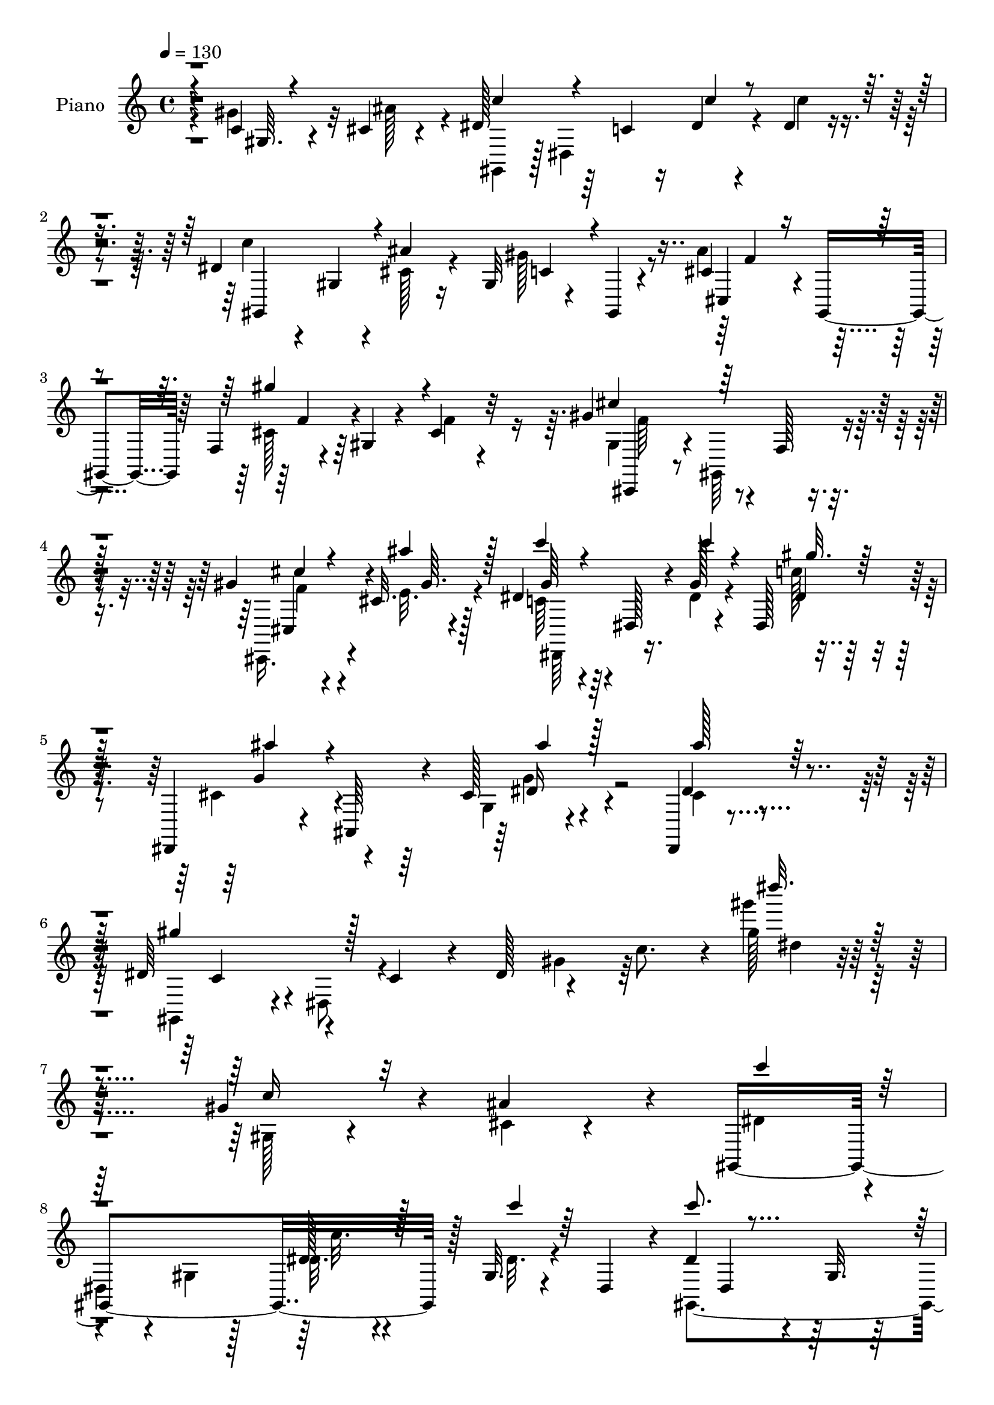 % Lily was here -- automatically converted by c:/Program Files (x86)/LilyPond/usr/bin/midi2ly.py from mid/331.mid
\version "2.14.0"

\layout {
  \context {
    \Voice
    \remove "Note_heads_engraver"
    \consists "Completion_heads_engraver"
    \remove "Rest_engraver"
    \consists "Completion_rest_engraver"
  }
}

trackAchannelA = {


  \key c \major
    
  \set Staff.instrumentName = "HD331PN"
  
  \time 4/4 
  

  \key c \major
  
  \tempo 4 = 130 
  
}

trackA = <<
  \context Voice = voiceA \trackAchannelA
>>


trackBchannelA = {
  
  \set Staff.instrumentName = "Piano"
  
}

trackBchannelB = \relative c {
  r4*52/96 c'4*22/96 r4*26/96 cis4*13/96 r4*40/96 dis128*23 r64*5 c4*17/96 
  r16 dis4*17/96 r4*25/96 dis4*17/96 r4*77/96 dis r4*17/96 gis,4*10/96 
  r4*31/96 ais'4*19/96 r16 gis,32 r4*34/96 gis,4*4/96 r4*56/96 cis'4*43/96 
  r4*2/96 gis,4*38/96 r64 f'4*13/96 r4*26/96 gis4*14/96 r4*34/96 cis4*17/96 
  r32*7 gis'4*94/96 r4*14/96 f,128*5 r4*91/96 gis'4*35/96 r4*11/96 cis,32. 
  r128*13 dis4*73/96 r64*5 dis,128*5 r4*32/96 gis'128*5 r4*29/96 dis,128*11 
  r128*21 dis,4*35/96 r4*10/96 ais'64*7 r4*8/96 cis'128*7 r4*83/96 dis,,4*23/96 
  r4*104/96 dis''64*11 r4*50/96 c4*35/96 r4*11/96 dis128*21 r4*52/96 c'8. 
  r4*5/96 gis'128*5 r128*79 gis,4*40/96 r4*13/96 ais4*40/96 r4*14/96 gis,,4*188/96 
  r128 gis'32. r4*34/96 dis4*43/96 r4*7/96 dis'4*79/96 r4*22/96 gis,32. 
  r128*9 <dis cis' >4*20/96 r4*28/96 gis4*11/96 r128*11 gis,4*10/96 
  r128*17 ais''4*44/96 r4*8/96 gis,,4*34/96 r4*13/96 gis''4*23/96 
  r4*17/96 gis,,8 r64. gis'4*16/96 r4*26/96 gis,32 r4*47/96 dis''4*95/96 
  r64 gis,4*121/96 r4*28/96 ais' r4*23/96 c4*70/96 r128*9 gis,4*25/96 
  r4*22/96 dis'4*13/96 r4*32/96 gis,4*29/96 r4*19/96 dis4*44/96 
  r64. ais4*106/96 ais''4*142/96 r4*8/96 c8 r4*10/96 dis,,,4*44/96 
  r4*7/96 ais'128*25 r4*14/96 g'4*31/96 r4*16/96 ais4*206/96 r4*103/96 gis'128*13 
  r32 cis,128*5 
  | % 14
  r4*40/96 gis,4*134/96 r128 dis'4*26/96 r128*7 gis4*17/96 r4*29/96 dis8 
  r4*7/96 dis'64*13 r128*5 gis,4*20/96 r4*25/96 ais'32. r4*32/96 gis,4*14/96 
  r4*29/96 gis,4*11/96 r128*15 cis'4*35/96 r4*16/96 gis,4*41/96 
  r4*7/96 f'4*14/96 r128*9 cis4*49/96 r4*1/96 cis'64*5 r4*74/96 cis128*27 
  r4*23/96 f,32. r4*76/96 cis128*13 r4*10/96 ais''4*28/96 r64*5 c4*100/96 
  r128 gis,4*83/96 r4*14/96 dis'4*31/96 r4*8/96 dis,64. r4*50/96 ais''4*58/96 
  r128*13 g,4*32/96 r4*13/96 ais,4*14/96 r4*40/96 cis'4*50/96 r4*67/96 gis,128*17 
  r8 gis'128*13 r4*5/96 dis4*292/96 r4*94/96 gis,,32 r4*86/96 gis''128*5 
  r4*67/96 gis32 r4*83/96 gis'4*164/96 r4*107/96 ais,4*65/96 r4*38/96 f4*14/96 
  r4*28/96 gis'4*25/96 r4*23/96 cis,32*7 r4*17/96 dis16*5 r4*22/96 dis,4*19/96 
  r4*32/96 g4*47/96 r4*1/96 dis4*10/96 r4*47/96 c'4*86/96 r128*5 gis4*10/96 
  r4*32/96 gis'4*17/96 r128*9 gis,4*28/96 r4*70/96 ais,,4*14/96 
  r128*29 ais'''64*15 r4*10/96 gis,4*17/96 r4*34/96 d'4*8/96 r4*55/96 ais'4*383/96 
  r128*29 gis,,128*11 r32 ais'128*5 r4*44/96 dis'4*85/96 r4*11/96 gis,,4*122/96 
  r128*25 dis'64*7 r4*4/96 gis,4*16/96 r4*32/96 ais'16 r4*74/96 gis4*64/96 
  r16. cis,4*41/96 r4*10/96 gis,4*148/96 r4*2/96 gis'4*19/96 r16. gis,64*9 
  r4*4/96 gis''4*97/96 r4*16/96 gis,,128*5 r4*92/96 cis4*37/96 
  r4*14/96 ais''16 r4*31/96 dis,,128*53 gis'4*17/96 r4*34/96 c4*26/96 
  r4*17/96 dis,,4*5/96 r4*64/96 ais''4*100/96 r4*16/96 ais,,4*142/96 
  r64*21 gis''4*230/96 r4*101/96 gis'4*40/96 r4*13/96 cis,128*5 
  r128*13 gis,,4*155/96 r4*38/96 gis'4*7/96 r4*35/96 gis64*7 r4*14/96 gis,4*41/96 
  r4*5/96 dis'4*46/96 r128 c'128*7 r16 ais''4*16/96 r4*32/96 gis4*49/96 
  r4*49/96 cis,64*5 r4*19/96 gis,,4*40/96 r4*7/96 f'32 r4*85/96 gis'4*19/96 
  r16 cis,,4*7/96 r4*55/96 dis''4*70/96 r4*38/96 c,4*20/96 r4*88/96 gis''16. 
  r4*10/96 cis,32 r4*46/96 dis4*49/96 r4*2/96 dis,,64*7 r64 c'16 
  r128*5 gis4*19/96 r4*32/96 dis4*37/96 r32 gis,4*10/96 r128*15 d'''4*71/96 
  r4*29/96 gis,,32. r4*26/96 ais,4*17/96 r4*41/96 ais4*11/96 r4*38/96 c'''4*46/96 
  r4*11/96 dis,,,,8 r4*7/96 ais'4*74/96 r4*22/96 g'4*34/96 r4*10/96 ais32*5 
  r4*50/96 dis'4*70/96 r128*45 gis,,64. r4*40/96 cis'32 r128*15 gis,,4*47/96 
  r64 dis'4*41/96 r4*8/96 c'16 r4*19/96 dis,64*5 r32. c'4*13/96 
  r4*31/96 dis,4*55/96 dis''128*19 r64*7 c,128*5 r128*9 cis'4*16/96 
  r4*32/96 gis'8 r4*53/96 cis,4*34/96 r4*13/96 gis,,4*38/96 r4*8/96 gis'''128*21 
  r4*26/96 gis,4*28/96 r4*76/96 gis'32*9 f,32. r4*91/96 cis,4*31/96 
  r4*17/96 e''4*20/96 r4*37/96 dis,,128*23 r4*31/96 dis'4*29/96 
  r4*17/96 dis'128*7 r4*25/96 dis,4*19/96 r4*29/96 dis,4*10/96 
  r8 ais'''4*71/96 r4*26/96 g,,4*37/96 r64. ais,4*55/96 r4*44/96 g'4*17/96 
  r4*47/96 gis,4*44/96 r32 dis'4*64/96 r4*31/96 c'128*11 r4*14/96 dis4*244/96 
  r4*124/96 dis'4*161/96 r4*19/96 dis,4*52/96 r4*37/96 gis'128*57 
  r128*13 dis,,64. r128*15 ais'''4*34/96 r4*17/96 gis,,,4*41/96 
  r4*7/96 f'4*16/96 r4*26/96 gis'128*5 r16. gis32. r64*15 gis4*118/96 
  r4*25/96 gis,4*7/96 r4*43/96 ais'128*11 r4*17/96 g,4*16/96 r4*41/96 f,64*7 
  r64 f'128*5 r4*32/96 gis4*58/96 r16. f'16 r4*32/96 gis,64. r4*41/96 ais,,4*13/96 
  ais'4*8/96 r4*83/96 ais4*10/96 r4*32/96 gis'4*76/96 r128*13 c''4*22/96 
  r4*46/96 ais4*406/96 r4*82/96 gis,,4*52/96 dis''128*5 r4*40/96 c,4*43/96 
  r64 gis4*31/96 r4*32/96 c32. r4*13/96 gis4*34/96 r32. dis'''4*22/96 
  r4*23/96 gis,,,4*7/96 r8 c''16. r64. dis,,,4*41/96 r64. ais'''4*38/96 
  r128*19 gis,,128*7 r4*20/96 gis,4*11/96 r4*50/96 ais'''4*35/96 
  r128*5 gis,,,4*46/96 r128 f'4*17/96 r4*29/96 gis'4*22/96 r4*28/96 cis,4*16/96 
  r4*94/96 gis''128*31 r4*14/96 f,,4*20/96 r4*83/96 gis4*34/96 
  r4*11/96 e''4*14/96 r4*41/96 dis,,,4*44/96 r4*4/96 dis'4*5/96 
  r8 gis4*46/96 r64 dis''4*16/96 r128*13 c'32. r4*28/96 dis,,,4*8/96 
  r4*50/96 dis,4*40/96 r64. ais'4*46/96 r4*5/96 g'4*16/96 r128*13 g''128*7 
  r64*7 cis,4*49/96 r4*86/96 gis'32*19 r4*106/96 gis,,4*8/96 r4*44/96 cis32 
  r4*41/96 gis,4*190/96 dis''128*11 r4*67/96 gis,,4*233/96 r128*23 ais''4*40/96 
  r32*5 gis,,4*92/96 r4*5/96 gis'128*5 r64*15 gis,4*212/96 c'4*14/96 
  r4*28/96 cis4*14/96 r4*40/96 
  | % 60
  gis,128*63 dis''4*37/96 r32*5 c'4*95/96 r4*10/96 ais128*43 
  r4*22/96 c64*7 r4*19/96 dis,,,128*15 r4*11/96 ais'128*15 r4*5/96 g'4*31/96 
  r32 ais4*61/96 r128*11 g'4*56/96 r128 ais4*8/96 r2 gis128*15 
  r128 cis,128*5 r4*41/96 gis,4*46/96 r4*7/96 dis'4*40/96 r4*7/96 c'4*25/96 
  r32. dis4*17/96 r4*31/96 dis128*11 r64. dis,4*43/96 r4*10/96 c''4*118/96 
  r4*25/96 ais4*31/96 r4*14/96 gis4*59/96 r64*7 ais4*55/96 r4*40/96 gis4*91/96 
  r4*4/96 cis,64*7 r128 f,4*46/96 r4*7/96 gis,4*140/96 r4*62/96 gis''128*21 
  r16. dis4*58/96 r4*40/96 gis,4*70/96 r4*31/96 c'64*5 r128*5 dis,,64. 
  r4*53/96 dis,4*43/96 r4*8/96 ais'4*38/96 r64. g'4*22/96 r4*23/96 ais,4*25/96 
  r4*25/96 ais''4*59/96 r4*53/96 gis4*86/96 r32. c,128*11 r4*8/96 dis4*56/96 
  r128*11 c'64*7 r4*8/96 gis''4*14/96 r4*257/96 gis,,,4*13/96 r4*83/96 c,,32. 
  r128*23 <dis dis' >4*11/96 r4*38/96 dis'32 r128*11 gis4*68/96 
  r4*25/96 g4*44/96 r128*5 gis,64*11 r4*59/96 cis,,4*11/96 r128*33 f''4*11/96 
  r4*32/96 gis128*7 r16 cis,4*14/96 r64*15 gis,32 r4*91/96 gis''4*37/96 
  r4*14/96 dis4*17/96 r4*28/96 dis'4*65/96 f4*23/96 r4*13/96 f,4*32/96 
  r64*13 gis4*8/96 r4*35/96 gis'32. r4*28/96 gis,32. r4*80/96 
  | % 73
  ais,,4*14/96 r64*15 ais'4*10/96 r4*91/96 <gis' ais >4*17/96 
  r128*13 c'16 r16. ais128*9 r4*31/96 ais,,4*70/96 r4*25/96 dis'32 
  r4*31/96 ais4*131/96 r4*176/96 gis4*49/96 r4*2/96 cis'4*28/96 
  r4*31/96 dis32*5 r4*37/96 gis,,16 r4*23/96 dis''4*16/96 r4*32/96 gis,,4*22/96 
  r4*23/96 dis'4*17/96 r4*38/96 c'4*56/96 r128*13 ais4*53/96 r4*50/96 gis4*73/96 
  r4*28/96 ais128*15 r32 gis,,64*15 r4*8/96 f'32. r4*38/96 cis'32 
  r4*106/96 gis'4*119/96 r4*116/96 cis,,4*28/96 r4*23/96 ais''4*26/96 
  r4*34/96 c4*37/96 r128*9 gis,32*9 r128*15 dis'4*37/96 r4*7/96 dis,128 
  r128 gis'4*4/96 r128*17 dis,,4*49/96 r4*8/96 ais'32*5 r4*2/96 cis'64 
  r128*13 dis32. r8 ais'4*44/96 r4*17/96 dis,,4*89/96 r64*51 gis'128*11 
  r4*23/96 ais4*29/96 r4*28/96 c4*130/96 r4*14/96 dis,,4*41/96 
  r4*5/96 dis'128*7 r4*25/96 dis,4*52/96 r4*7/96 dis'4*47/96 r4*2/96 dis,128*15 
  r128 gis128*5 r4*29/96 ais'32. r64*5 gis,32 r4*31/96 gis,4*11/96 
  r4*47/96 <cis' ais' >4*31/96 r4*23/96 gis,4*92/96 r8 cis'4*29/96 
  r8. dis4*113/96 r4*34/96 gis,4*77/96 r4*14/96 cis r4*43/96 gis'4*83/96 
  r4*13/96 gis,4*50/96 r4*35/96 dis'128*9 r4*16/96 gis4*32/96 r16 ais,,,4*16/96 
  r4*85/96 gis''4*13/96 r4*88/96 ais128*5 r4*40/96 c'128*5 r4*41/96 dis,,,,4 
  r4*8/96 dis'''64*5 r4*13/96 ais4*47/96 ais'4*10/96 r64*5 ais4*25/96 
  r16. dis'64*17 r64*17 gis,,16. r32 cis,128*5 r4*41/96 gis,,64. 
  r4*41/96 dis''128*9 r128*9 gis4*14/96 r4*29/96 dis'4*14/96 r4*32/96 dis4*34/96 
  r4*10/96 dis,4*41/96 r4*7/96 gis,4*26/96 r4*77/96 fis'4*37/96 
  r4*10/96 ais'4*19/96 r128*9 gis4*98/96 r4*8/96 ais32*5 r4*35/96 cis,,4*82/96 
  r4*17/96 gis'64*7 r4*50/96 ais,,4*41/96 r4*2/96 ais'4*7/96 r4*55/96 ais4*131/96 
  r4*7/96 cis'32. r4*37/96 c'128*33 r4*7/96 dis,,4*88/96 r4*10/96 c'128*7 
  r4*25/96 dis,64 r128*15 dis,,32 r4*91/96 dis''4*10/96 r4*92/96 ais'64. 
  r4*106/96 dis64*7 r4*13/96 dis,4*43/96 r4*4/96 gis'4*23/96 r16 dis'4*11/96 
  r128*13 gis4*94/96 r64. gis'4*11/96 r4*244/96 gis,,,,,128*5 r4*79/96 c4*16/96 
  r4*73/96 dis'4*13/96 r4*73/96 gis,,4*13/96 r4*74/96 c'4*22/96 
  r4*76/96 e4*20/96 r4*82/96 cis,,4*14/96 r64*17 f''32 r4*34/96 gis'128*9 
  r4*20/96 cis,,,128*5 r128*31 dis''128*39 r128*11 dis,4*46/96 
  r4*4/96 g4*50/96 r4*7/96 dis128*5 r4*44/96 f,128*5 r128*29 f'4*16/96 
  r4*28/96 <c' gis' >4*19/96 r128*9 gis'4*37/96 r32*5 ais,,,4*10/96 
  r4*92/96 ais'''4*106/96 r4*2/96 ais,32. r4*31/96 c'4*17/96 r16. dis,,,32 
  r4*46/96 cis''4*19/96 r4*29/96 gis4*14/96 r128*13 cis128*5 r128*11 ais32 
  r64*7 ais'4*22/96 r4*31/96 dis,,,,4*11/96 r4*104/96 cis'''128*5 
  r4*89/96 dis,,32. r128*11 cis''64 r4*17/96 d4*8/96 r128*11 gis,,4*49/96 
  r4*7/96 dis'4*103/96 r128*13 dis''4*20/96 r16 dis,,4*5/96 r4*44/96 gis,,4*10/96 
  r4*88/96 gis'32 r32*7 c'128*11 r8. cis,,32 r4*98/96 cis''4*76/96 
  r128*15 gis'16. r4*5/96 c,4*10/96 r4*56/96 ais,4*17/96 r128*35 ais'8 
  r4*64/96 gis'4*44/96 r4*16/96 cis r4*47/96 dis,,,4*11/96 r128*35 dis'''128*5 
  r4*56/96 c'4*20/96 r4*37/96 dis,,4*31/96 r64*13 dis,,32 r4*107/96 dis''4*23/96 
  r128*13 cis'4*17/96 r4*59/96 dis,,128*7 r4*158/96 <gis dis'' >4*370/96 
}

trackBchannelBvoiceB = \relative c {
  \voiceFour
  r4*52/96 gis''4*37/96 r32 ais128*13 r4*14/96 gis,,4*44/96 r128 dis'4*116/96 
  r4*20/96 c''4*16/96 r4*77/96 c4*76/96 r4*58/96 cis,128*7 r4*23/96 gis'128*19 
  r8 ais4*50/96 r4*41/96 cis,128*7 r64*11 f4*14/96 r4*86/96 gis,4*43/96 
  r4*8/96 gis,64*15 r4*73/96 cis,16. r4*11/96 e''32. r4*38/96 c64*11 
  r4*83/96 dis4*17/96 r4*28/96 c'128*5 r4*83/96 cis,4*40/96 r4*53/96 g4*14/96 
  r4*91/96 cis4*50/96 r4*76/96 gis,4*52/96 r4*7/96 dis'8 r4*112/96 gis'4*44/96 
  r64*15 gis''4*20/96 r4*233/96 gis,,,128*5 r4*38/96 cis4*13/96 
  r4*41/96 dis4*47/96 r4*4/96 
  | % 8
  dis,4*37/96 r4*13/96 gis r128*11 dis'32. r4*29/96 dis32. r4*80/96 gis,,4*190/96 
  r4*5/96 gis''4*101/96 r4*4/96 cis,16. r128*21 cis32. r64*13 cis4*25/96 
  r4*77/96 c128*29 r4*116/96 gis'16 r4*25/96 cis,4*8/96 r4*41/96 dis4*59/96 
  r4*85/96 c'4*11/96 r4*37/96 dis,128*13 r32*5 c'4*71/96 r4*31/96 gis,16. 
  r4*13/96 f4*41/96 r4*8/96 ais,4*19/96 r4 ais''4*244/96 r4*40/96 ais4*133/96 
  r4*77/96 c,4*26/96 r16 ais'16. r4*20/96 c4*55/96 r4*40/96 gis,4*26/96 
  r32. dis' r4*29/96 dis4*16/96 r4*82/96 gis,,4*187/96 r4*1/96 c'4*34/96 
  r4*65/96 ais'4*46/96 r64*9 cis,4*40/96 r4*47/96 gis4*19/96 r4*88/96 gis'32*9 
  r128*31 gis4*56/96 r4*49/96 dis,,4*47/96 r4*100/96 dis''128*7 
  r4*32/96 c'64*5 r128*23 dis,,,4*44/96 r4*4/96 ais'16. r4*13/96 cis'4*23/96 
  r4*74/96 dis4*59/96 r4*58/96 dis r128*43 gis,64*39 r4*109/96 gis,4*14/96 
  r4*85/96 dis'4*11/96 r128*23 c'4*13/96 r4*82/96 dis4*176/96 r4 ais'4*55/96 
  r64*15 gis,128*7 r4*26/96 f'4*101/96 r4*1/96 c4*113/96 r4*80/96 dis128*9 
  r4*22/96 dis32. r4*38/96 f,, r4*8/96 f'64*5 r4*67/96 c'4*17/96 
  r4*28/96 c128*7 r4*76/96 c'4*43/96 r4*59/96 d,128*13 r4*11/96 f,4*55/96 
  r4*44/96 c''4*19/96 r128*15 dis,32*9 r4*34/96 g,4*31/96 r32 ais128*65 
  r4*91/96 gis'64*5 r128*5 cis128*13 r4*19/96 gis4*85/96 r4*55/96 dis128*5 
  r16. c4*14/96 r128*29 gis'4*55/96 r4*40/96 cis,4*28/96 r4*70/96 c4*23/96 
  r4*17/96 gis,4*13/96 r4*46/96 ais''4*56/96 r64*7 cis,4*23/96 
  r128*9 f,4*25/96 r4*29/96 f' r4*85/96 cis128*19 r4*161/96 gis'128*13 
  r4*13/96 e32 r4*44/96 dis64*9 r4*53/96 c4*37/96 r32 dis16 r4*29/96 dis4*26/96 
  r4*85/96 cis4*101/96 r4*67/96 cis32. r128*17 cis4*49/96 r4*100/96 c4*221/96 
  r4*109/96 c'4*23/96 r64*5 ais'4*29/96 r4*26/96 c128*15 r4*8/96 gis,, 
  r128*13 gis4*10/96 r4*32/96 dis''4*13/96 r4*37/96 c'128*11 r4*64/96 dis,64*11 
  r128*25 cis4*20/96 r64*5 c4*28/96 r4*14/96 gis,,4*11/96 r64*7 ais'''4*35/96 
  r4*28/96 cis,4*10/96 r16 gis' r4*73/96 cis,4*28/96 r4*77/96 gis,,4*44/96 
  r64. dis'128*31 r4*71/96 c''128*7 r16 ais'4*28/96 r4*29/96 c4*55/96 
  r128*29 dis,4*20/96 r4*29/96 c'4*50/96 r4*53/96 c4*73/96 r4*26/96 d,4*131/96 
  r64*13 ais'16. r128*23 dis,,,4*37/96 r4*11/96 dis'4*16/96 r4*29/96 g128*7 
  r128*7 dis4*59/96 r4*8/96 g4*101/96 r4*101/96 gis'128*11 r4*16/96 ais64*5 
  r4*28/96 c4*52/96 r4*94/96 dis,4*17/96 r64*5 dis4*16/96 r4*83/96 c'4*79/96 
  r4*61/96 ais4*17/96 r4*32/96 gis,,4*14/96 r4*28/96 gis,32 r4*46/96 ais'''64*7 
  r4*52/96 cis,4*26/96 r128*5 gis,128*15 r128 f''128*29 r4*17/96 cis,,4*44/96 
  r4*8/96 gis'64*15 r4*74/96 gis''64*7 r4*7/96 ais128*9 r4*29/96 c4*88/96 
  r4*59/96 c4*22/96 r4*28/96 dis,4*23/96 r4*79/96 cis128*23 r64*5 ais'4*38/96 
  r4*53/96 dis,,,64*7 r4*74/96 gis''4*191/96 r4*50/96 gis,64*31 
  r4*139/96 c'4*157/96 r4*64/96 gis,16. r32 c4*32/96 r4*8/96 gis128*13 
  r4*2/96 dis64. r16. c4*41/96 r4*1/96 gis4*32/96 r4*64/96 ais'128*11 
  r4*107/96 cis16 r4*28/96 cis,32. r4*89/96 dis'64*21 r4*68/96 dis16. 
  r4*14/96 dis4*17/96 r4*40/96 gis4*62/96 r128*25 c,,4*40/96 r4*13/96 gis'4*7/96 
  r4*97/96 c'128*13 r4*65/96 gis,,4*16/96 r4*89/96 ais4*14/96 r128*13 gis''32. 
  r4*50/96 dis,,,128*17 r4*4/96 ais'4*70/96 r4*23/96 g'4*35/96 
  r64. ais4*205/96 r128*31 dis'4*31/96 r4*16/96 ais,64*5 r4*28/96 dis''128*35 
  r4*40/96 dis32. r4*32/96 <dis, c, >4*20/96 r4*80/96 dis4*40/96 
  r4*55/96 cis4*35/96 r32*5 gis'4*49/96 r4*53/96 cis,4*38/96 r4*106/96 cis4*38/96 
  r4*17/96 gis4*14/96 r128*31 gis4*43/96 r128 gis,,4*64/96 r128*33 cis''128*9 
  r4*22/96 ais'64*5 r4*20/96 dis,4*82/96 r4*71/96 c'4*23/96 r128*11 dis,128*5 
  r64*15 ais'4*53/96 r4*100/96 ais4*22/96 r4*41/96 ais4*62/96 r4*73/96 dis,64*39 
  r4*101/96 c,4*20/96 r4*31/96 ais'64*5 r16 dis,4*65/96 r128*11 gis,32. 
  r128*9 dis'128*5 r4*29/96 gis,4*17/96 r128*29 dis'4*73/96 r64*5 gis,4*8/96 
  r4*34/96 ais'4*19/96 r128*9 gis4*62/96 r8 cis,4*37/96 r64*11 gis'128*15 
  r4*49/96 cis,4*70/96 r4*35/96 dis128*31 r4*11/96 gis,4*100/96 
  r64 gis'4*29/96 r128*5 ais4*28/96 r4*26/96 dis,128*17 r8 dis,4 
  r4*92/96 gis4*56/96 r4*49/96 d'4*116/96 r4*94/96 ais'4*157/96 
  r4*40/96 dis,4*41/96 r128*19 dis''32. r4*190/96 c,,4*22/96 r4*25/96 ais'4*47/96 
  r64. c128*23 r128*25 c4*17/96 r64*5 c4*34/96 r4*62/96 gis,,4*127/96 
  r32. e''4*25/96 r32. e4*34/96 r4*8/96 gis,4*64/96 r4*43/96 f4*67/96 
  r4*23/96 cis'4*20/96 r4*31/96 f64*9 r128*15 gis32*11 r4*71/96 cis,4*26/96 
  r4*16/96 cis4*19/96 r4*37/96 gis'4*85/96 r4*59/96 dis4*17/96 
  r4*37/96 dis r4*71/96 g4*44/96 r64*9 cis,128*5 r128*27 cis4*35/96 
  r4*7/96 dis,32 r4*58/96 gis,128*15 r4*7/96 dis'64*7 r4*95/96 gis'16. 
  r32*5 gis'4*8/96 r128*87 gis,,,4*25/96 r4*70/96 c128*7 r4*160/96 gis4*136/96 
  r4*47/96 gis'4*16/96 r4*80/96 cis,,4*10/96 r4*98/96 cis'4*13/96 
  r4*31/96 gis''4*22/96 r4*22/96 cis,,,4*23/96 r4*82/96 gis'4*16/96 
  r4*88/96 gis4*53/96 r64*7 c'4*38/96 r4*10/96 g4*11/96 r128*7 g'16 
  r4*151/96 f4*13/96 r4*32/96 f,4*20/96 r64*13 c''4*52/96 r128*17 gis,4*16/96 
  r4*88/96 d'4*13/96 r4*101/96 dis4*26/96 r128*11 g,128*13 r64 ais64*7 
  r64 g16 r128*9 g'4*28/96 r4*11/96 dis64*9 r4*5/96 dis'4*115/96 
  r4*89/96 c4*43/96 r4*5/96 ais,4*43/96 r4*16/96 c4*106/96 r128*29 dis'128*11 
  r4*68/96 dis,4*19/96 r4*25/96 dis128*7 r4*28/96 gis,64*15 r128*5 gis,4*29/96 
  r4*71/96 cis'4*49/96 r4*55/96 cis,128*15 r4*61/96 f'4*16/96 r64*17 cis,4*140/96 
  r4*95/96 gis'128*13 r4*13/96 e'4*32/96 r128*9 dis4*38/96 r4*77/96 c32*5 
  r4*44/96 c'128*11 r4*71/96 cis,64*5 r4*83/96 g4*41/96 r4*76/96 cis128*11 
  r64*17 gis'4*235/96 r4*86/96 c,4*20/96 r4*92/96 dis32*11 r4*59/96 gis32. 
  r4*29/96 dis4*25/96 r128*11 c'4*37/96 r4*104/96 cis,128*5 r4*32/96 c128*7 
  r4*82/96 f128*11 r4*61/96 cis,8 r128*17 f'4*28/96 r4*74/96 c4*112/96 
  r4*83/96 gis'128*9 r128*5 ais4*23/96 r128*11 gis,,128*39 r4*23/96 c'16 
  r4*20/96 gis4*17/96 r16 dis'4*10/96 r4*46/96 c'64*7 r4*58/96 ais4 
  r64 gis,128*5 r4 <ais' dis,,, > r4*7/96 g,4*47/96 g'128*11 r4*11/96 dis4*10/96 
  r16. dis'4*166/96 r128*31 c,4*23/96 r4*25/96 ais'16. r4*19/96 gis,,4*17/96 
  r4*131/96 c''128*5 r4*31/96 c4*41/96 r128*17 fis,,4*23/96 r128*27 c'128*11 
  r4*13/96 dis4*17/96 r64*5 gis,4*13/96 r4*31/96 fis64 r4*55/96 cis'4*40/96 
  r4*5/96 gis,4*139/96 r4*10/96 cis'128*15 r4*47/96 gis'4*92/96 
  r4*58/96 f,4*65/96 r4*28/96 gis'4*16/96 r128*13 c,4*58/96 r4 dis4*19/96 
  r4*31/96 dis4*19/96 r4*79/96 dis,,4*14/96 r4*89/96 g'4*13/96 
  r4*88/96 ais'4*37/96 r4*77/96 gis4*50/96 r4*53/96 c,4*31/96 r128*5 dis4*50/96 
  r4*1/96 gis16. r32 c4*25/96 r64*5 gis'4*7/96 r4*247/96 dis,4*188/96 
  r4*82/96 gis,,4*13/96 r4*74/96 c,32. r4*79/96 e4*38/96 r64*11 ais'4*95/96 
  r4*65/96 gis4*29/96 r4*19/96 cis,4*22/96 r4*85/96 c'4*118/96 
  r32*7 ais4*31/96 r16 ais4*16/96 r4*43/96 f4*25/96 r4*77/96 gis4*17/96 
  r4*29/96 f'4*17/96 r4*28/96 c4*25/96 r4*71/96 ais,32 r4*91/96 ais32 
  r4*95/96 gis'128*7 r4*82/96 dis,,4*8/96 r4*53/96 f'''16 r4*22/96 cis4*19/96 
  r128*11 f16 r4*23/96 cis4*26/96 r4*28/96 cis64*5 r4*26/96 dis,,4*14/96 
  r4*98/96 dis'4*44/96 r4*61/96 dis'4*10/96 r64*7 cis'4*5/96 r4*17/96 d4*8/96 
  r4*35/96 dis4*88/96 r4*17/96 c,128*7 r4*19/96 gis4*40/96 r4*10/96 c128*7 
  r4*73/96 gis,32 r4*88/96 ais''4*41/96 r4*52/96 gis4*37/96 r128*23 cis,,,4*17/96 
  r128*31 f'4*65/96 r4*55/96 cis'4*47/96 r4*61/96 ais,4*23/96 r4*98/96 gis'64*9 
  r4*58/96 gis'4*50/96 r4*11/96 e4*10/96 r4*53/96 dis32 r4*104/96 dis,128*5 
  r4*56/96 dis'4*16/96 r4*40/96 c'4*35/96 r4*77/96 dis,,,4*16/96 
  r4*101/96 ais''4*14/96 r8 ais'4*17/96 r4*58/96 cis,4*55/96 r4*124/96 gis'4*373/96 
}

trackBchannelBvoiceC = \relative c {
  \voiceThree
  r4*53/96 gis'64. r4*92/96 c'4*67/96 r4*74/96 c4*17/96 r4*119/96 gis,,4*112/96 
  r4*67/96 c'4*28/96 r4*76/96 cis,4*38/96 r4*52/96 gis'''4*77/96 
  r4*110/96 cis,4*68/96 r128*49 cis4*26/96 r4*20/96 ais'4*23/96 
  r128*11 c4*67/96 r4*82/96 c4*20/96 r4*25/96 gis32. r128*27 ais4*37/96 
  r4*56/96 ais4*23/96 r128*27 ais128*17 r128*25 gis4*82/96 r128*91 dis''32. 
  r4*233/96 c,,16 r32*7 c'4*47/96 r128*33 dis,,128*9 r128*7 c''4*20/96 
  r64*13 c8. r4*74/96 ais4*17/96 r128*11 c,4*37/96 r4*67/96 cis,4*44/96 
  r4*56/96 f''4*19/96 r4*77/96 f4*91/96 r4*11/96 gis,,32*19 r8. gis128*71 
  r4*77/96 d''8. r128*11 d4*130/96 r32*7 dis4*118/96 r32*9 dis4*148/96 
  r4*223/96 dis128*17 r4*89/96 c'4*17/96 r4*29/96 c4*17/96 r128*27 c4*83/96 
  r4*55/96 cis,4*14/96 r4*35/96 gis'4*52/96 r4*50/96 f4*41/96 r4*56/96 gis4*82/96 
  r32 f4*31/96 r4*70/96 cis,,4*40/96 r64 gis'4*55/96 r4*100/96 gis'16 
  r4*22/96 e'4*20/96 r4*38/96 dis64*15 r4*59/96 c'4*19/96 r128*11 c,4*13/96 
  r4*85/96 cis4*62/96 r4*35/96 ais'4*26/96 r8. ais128*17 r64*11 c,128*13 
  r4*10/96 dis,4*43/96 r4*143/96 c'4*172/96 r128*41 c'4*190/96 
  r4*85/96 c,128*51 r128*39 cis4*68/96 r4*166/96 cis,4*10/96 r4*50/96 gis4*121/96 
  r4*74/96 c'4*26/96 r4*22/96 c128*7 
  | % 23
  r4*34/96 gis'128*29 r128*19 f4*14/96 r64*5 gis4*34/96 r128*21 gis64*9 
  r8 f128*25 r64*13 gis4*11/96 r4*50/96 dis,,4*43/96 r4*10/96 ais'8. 
  r64*17 dis'4*136/96 r32*9 gis,4*11/96 r4*35/96 
  | % 26
  gis'16 r4*34/96 c,4*103/96 r4*35/96 gis'4*16/96 r4*35/96 dis32. 
  r32*7 c'32*5 r64*39 cis,,128*13 r128*19 gis'''4*77/96 r128*9 cis,16 
  r64*15 cis,,4*98/96 r4*119/96 cis''4*43/96 r64*11 c'128*21 r4*94/96 c4*26/96 
  r4*25/96 gis4*29/96 r4*83/96 g4*113/96 r64*9 g16 r4*46/96 dis4*59/96 
  r4*89/96 gis,,128*77 r4*208/96 dis'''4*43/96 r128*33 c'4*14/96 
  r4*35/96 dis,4*34/96 r4*64/96 c'4*65/96 r64*37 f,128*13 r128*19 cis4*23/96 
  r4*74/96 f4*28/96 r4*77/96 gis,4*46/96 r4*274/96 gis,,64*7 r128*33 c'''128*7 
  r4*28/96 dis,4*43/96 r4*59/96 ais,,4*86/96 r4*13/96 ais'''4*146/96 
  r4*65/96 dis,64*5 r128*25 ais,4*41/96 r128*31 ais'64*9 r4*215/96 c4*19/96 
  r4*31/96 gis,4*8/96 r4*49/96 dis''128*17 r4*94/96 c'4*20/96 r4*28/96 c32. 
  r4*83/96 gis,,,4*41/96 r128 dis'64*7 r128*17 dis4*25/96 r16 c''4*23/96 
  r4*82/96 cis,,4*37/96 r4*52/96 f'4*28/96 r64*11 cis'4*7/96 r128*31 cis'4*71/96 
  r4*145/96 cis,4*43/96 r4*61/96 dis'128*33 r4*49/96 c,4*32/96 
  r4*17/96 c''4*25/96 r64*13 dis,,,,128*15 r4*1/96 ais'64*7 r4*11/96 cis''4*37/96 
  r4*58/96 ais' r64*9 c,4*167/96 r4*125/96 gis'32 r4*262/96 gis,,,4*43/96 
  r64 dis'4*70/96 r4*17/96 c'16. r4 dis'4*172/96 r4*92/96 cis4*41/96 
  r128*33 <gis' gis,, >4*29/96 r4*23/96 cis,4*25/96 r32*7 gis,,16. 
  r4*11/96 dis'4*44/96 r4*7/96 c'4*25/96 r4*70/96 g'4*31/96 r4*19/96 g4*10/96 
  r4*47/96 gis4*68/96 r4*70/96 gis4*23/96 r4*28/96 gis'128*7 r32*7 gis4*55/96 
  r4*49/96 gis128*23 r4*37/96 d,4*11/96 r64*7 d'4*8/96 r4*58/96 dis4*395/96 
  r4*95/96 c'4*37/96 r4*11/96 cis32. r4*40/96 gis4*104/96 r4*41/96 dis4*13/96 
  r4*37/96 gis4*26/96 r4*74/96 gis,,,4*38/96 r4*58/96 c'128*5 r4*79/96 c'4*26/96 
  r4*76/96 f4*38/96 r4*106/96 gis4*31/96 r4*23/96 f128*9 r128*27 cis4*70/96 
  r64*23 cis,,4*46/96 r4*55/96 
  | % 54
  c''4*85/96 r4*68/96 gis32 r64*7 gis4*23/96 r4*82/96 g64*13 
  r4*76/96 cis,128*5 r8 dis,,4*62/96 r8. gis4*245/96 r64*15 gis'4*34/96 
  r4*71/96 c4*68/96 r4*76/96 c4*13/96 r128*11 c4*37/96 r4*65/96 c4*70/96 
  r128*25 cis,4*17/96 r4*31/96 c4*34/96 r128*25 cis,4*83/96 r128*7 cis''4*34/96 
  r4*58/96 f4*68/96 r4*38/96 c4*80/96 r4*226/96 c'32*5 r4*80/96 dis,4*13/96 
  r4*32/96 gis,128*11 r128*23 d'4*88/96 r4*116/96 ais,4*11/96 r64*17 dis'4*43/96 
  r4*253/96 dis'4*10/96 r4*299/96 dis,64*11 r4*220/96 e4*128/96 
  r4*161/96 cis4*61/96 r4*35/96 cis4*26/96 r4*17/96 gis4*37/96 
  r4*113/96 cis4*125/96 r4*77/96 cis,,64*7 r4*1/96 ais'''4*23/96 
  r128*11 c,4*43/96 r64*17 gis'4*13/96 r4*40/96 c,4*16/96 r4*92/96 cis16 
  r4*73/96 dis4*17/96 r4*79/96 dis4*43/96 r4*70/96 c128*17 r64*39 dis''4*8/96 
  r128*87 c,,4*203/96 r4*73/96 gis'4*220/96 r4*59/96 ais4*79/96 
  r128*39 gis,128*9 r4*79/96 gis4*40/96 r4*158/96 gis4*17/96 r128*11 g,64. 
  r4*40/96 gis''4*101/96 r64*9 c,128*5 r4*31/96 c128*7 r4*76/96 gis'64*11 
  r4*37/96 d4*28/96 r4*191/96 g16 r4*83/96 dis,128*13 r4 ais''4*58/96 
  r4*2/96 g64*17 r4*101/96 gis4*31/96 r4*76/96 gis4*131/96 r128*21 dis128*5 
  r4*86/96 gis,,4*113/96 r4*83/96 c'128*13 r128*21 cis,4*49/96 
  r64*9 gis''8 r4*176/96 cis4*58/96 r4*59/96 cis4*20/96 r4*98/96 gis'4*44/96 
  r64*11 dis,128*55 c''4*20/96 r4*139/96 ais128*13 r4*190/96 dis,128*15 
  r4*92/96 dis4*230/96 r4*202/96 gis,,,32 r4*35/96 c'4*10/96 r4*40/96 dis4*10/96 
  r4*83/96 c''4*20/96 r4*28/96 c4*20/96 r4*38/96 gis4*49/96 r4*92/96 dis4*7/96 
  r128*13 gis r4*65/96 cis,,,4*43/96 r4*52/96 gis''128*9 r4*17/96 f4*14/96 
  r4*188/96 gis,128*59 r4*70/96 dis''4*52/96 r4*172/96 c128*5 r4*41/96 gis'64*11 
  r4*35/96 ais,,64. r4*95/96 d'4*10/96 
  | % 86
  r128*33 dis4*23/96 r128*91 ais'4*13/96 r4*191/96 gis,32 r64*15 c'4*86/96 
  r4*62/96 gis4*11/96 r4*35/96 gis4*40/96 r4*52/96 gis4*115/96 
  r128*27 dis4*32/96 r4*74/96 cis,,4*43/96 r4*53/96 cis''4*32/96 
  r32 f,4*31/96 r4*22/96 f'4*52/96 r4*41/96 cis4*46/96 r4*151/96 gis'4*34/96 
  r4*11/96 ais16 r4*31/96 dis,128*23 r4*85/96 c'4*20/96 r4*31/96 c4*17/96 
  r128*27 ais4*79/96 r4*23/96 ais4*50/96 r4*52/96 cis,128*9 r4*88/96 c4*29/96 
  r4*217/96 dis''4*32/96 r16 dis,4*7/96 r4*247/96 gis,,,4*13/96 
  r4*80/96 c32. r8. dis,4*23/96 r128*21 gis'4*211/96 r64*13 cis,,4*19/96 
  r128*63 cis''4*31/96 r4*76/96 gis64*5 r4*17/96 dis4*49/96 r128 gis,32. 
  r32*7 dis''4*34/96 r4*22/96 dis4*32/96 r4*26/96 f4*86/96 r32*9 f4*34/96 
  r4*62/96 c'64*7 r32*5 gis,4*17/96 r4*92/96 d'4*13/96 r4*89/96 cis4*26/96 
  r4*82/96 f4*25/96 r4*73/96 dis,4*17/96 r128*13 gis'4*13/96 r4*41/96 cis,64*7 
  r4*70/96 g4*31/96 r4*73/96 dis4*16/96 r64*17 gis'4*92/96 r4*53/96 dis128*7 
  r4*29/96 dis4*19/96 r4*77/96 <c' dis, >16. r4*155/96 gis,4*13/96 
  r128*31 ais4*35/96 r4*76/96 gis16 r4*94/96 f'4*50/96 r4*61/96 gis,4*38/96 
  r4*82/96 f4*46/96 r4*65/96 cis'4*35/96 r4*26/96 gis'4*14/96 r8 gis4*23/96 
  r4*95/96 <dis' gis,, >4*13/96 r4*58/96 gis,128*5 r4*40/96 c,4*14/96 
  r4*98/96 ais'128*13 r64*13 g,32. r4*44/96 dis'4*20/96 r4*55/96 dis,4*17/96 
  r64*27 gis4*364/96 
}

trackBchannelBvoiceD = \relative c {
  r4*716/96 f'4*50/96 r4*40/96 f4*29/96 r4*157/96 cis,,4*41/96 
  r4*173/96 cis'4*43/96 r4*4/96 gis''64. r4*47/96 gis64*13 r4*115/96 dis4*20/96 
  r4*79/96 g4*47/96 r4*46/96 dis16 r4*80/96 dis4*56/96 r4*71/96 c4*53/96 
  r4*305/96 dis'4*8/96 r4*494/96 c32. r4*173/96 dis,,4*46/96 r64*35 f'4*44/96 
  r4*151/96 f,4*14/96 r4*136/96 dis128*15 r32*9 c'4*14/96 r32*11 dis,4*37/96 
  r32*5 dis32 r4*35/96 c''4*40/96 r32*9 f,,8 r4*311/96 dis128*13 
  r4*518/96 dis4*38/96 r4*239/96 dis4*43/96 r4*55/96 dis4*10/96 
  r4*140/96 cis,64*7 r4*253/96 f''4*94/96 r4*103/96 f4*26/96 r128*41 dis,4*10/96 
  r4*341/96 dis'4*28/96 r8. dis,,4*16/96 r4*98/96 gis''32*19 r4*59/96 dis64*21 
  r128*39 gis4*191/96 r4*85/96 gis,4*7/96 r16*11 cis,,4*35/96 r4*13/96 gis'64*9 
  r4*236/96 dis'8 r4*2/96 gis16 r128*25 g,4*37/96 r4*67/96 f''8. 
  r4*116/96 f128*9 r4*70/96 ais,,32. r4*83/96 gis''4*79/96 r128*45 g4*131/96 
  r4*151/96 g4*83/96 r4*106/96 c128*13 r4*68/96 c8. r4*64/96 dis4*16/96 
  r4*34/96 dis4*22/96 r4*80/96 gis,,,4*145/96 r64*25 f''4*52/96 
  r128*15 cis,4*98/96 r4*119/96 f'4*68/96 r64*25 f64*5 r4*77/96 gis4*76/96 
  r4*245/96 dis,,128*23 r4*98/96 ais'''128*7 r4*49/96 ais4*53/96 
  r4*95/96 gis,64*37 r16*33 cis,,4*40/96 r4*59/96 f'''4*16/96 r4*79/96 cis,4*10/96 
  r4*97/96 c'4*52/96 r4*608/96 f,,4*43/96 r4*1699/96 f''128*27 
  r4*136/96 f128*9 r4*125/96 c,4*46/96 r4*400/96 cis'8 r4*167/96 gis,4*38/96 
  r64*25 gis'''4*14/96 r4*260/96 c,,64*25 r1 f128*13 r4*151/96 f128*9 
  r32*7 c4*115/96 r4*76/96 g,,4*49/96 r4*2/96 ais''64. r4*50/96 c32*5 
  r4*76/96 gis'64*5 r128*7 c,64. r4 d4*38/96 r4*65/96 ais'4*94/96 
  r32*11 g4*392/96 r4*98/96 gis4*28/96 r4*23/96 gis64. r128*15 dis4*109/96 
  r4*37/96 gis4*13/96 r4*430/96 cis,,,,4*44/96 r4*106/96 gis''64. 
  r128*13 cis'4*8/96 r128*33 f4*80/96 r4*128/96 gis4*59/96 r4*44/96 c,4*68/96 
  r4*242/96 cis4*71/96 
  | % 55
  r4*145/96 dis64*11 r128*23 gis,,,4*248/96 r64*113 gis'4*14/96 
  r4*94/96 f'4*37/96 r4*68/96 gis,4*8/96 r4*83/96 f4*13/96 r128*45 dis4*163/96 
  r4*241/96 c''4*13/96 r128*11 c4*38/96 r4*62/96 ais,,128*45 r4*185/96 g''128*19 
  r64*147 e,4*76/96 r64*27 gis,4*83/96 r4*209/96 f''4*121/96 r4*79/96 cis,4*47/96 
  e'4*13/96 r4*38/96 c'4*79/96 r64*11 c4*19/96 r4*35/96 gis4*32/96 
  r128*25 ais64*5 r4*67/96 ais32. r4*79/96 dis,,,4*29/96 r32*7 dis''4*65/96 
  r4*221/96 dis'4*8/96 r4*259/96 gis,4*209/96 r4*68/96 c,128*71 
  r64*11 ais4*74/96 r4*122/96 <cis f >64*5 r128*25 dis32*9 r4*190/96 f,,4*17/96 
  r128*61 gis''4*38/96 r32*5 ais,,4*17/96 r4*85/96 ais'' r4*134/96 dis,,,4*52/96 
  r128*187 dis''4*61/96 r4*41/96 dis4*19/96 r4*73/96 gis128*11 
  r128*53 cis,128*19 r4*151/96 f4*43/96 r4*59/96 cis4*56/96 r4*169/96 f4*134/96 
  r64*17 f4*26/96 r4*245/96 dis4*23/96 r64*23 g4*59/96 r4*307/96 gis,4*226/96 
  r4*205/96 gis4*13/96 r4*179/96 gis'4*14/96 r64*15 gis,4*176/96 
  r32 dis''128*9 r128*57 cis128*11 r4*262/96 dis,128*41 r128*25 c''4*56/96 
  r4*170/96 gis,,64. r4*47/96 ais4*17/96 r4*82/96 d'16 r2 g4*41/96 
  r64*93 dis128*29 r4*200/96 dis4*119/96 r4*77/96 c4*13/96 r128*31 f4*53/96 
  r64*7 gis4*59/96 r128*25 c,,4*13/96 r4*44/96 gis'4*28/96 r4*169/96 cis16 
  r128*7 e4*16/96 r128*13 dis,,4*43/96 r128*37 gis''128*5 r4*35/96 gis32. 
  r4*80/96 cis, r4*22/96 g'4*53/96 r4*49/96 dis128*13 r4*76/96 gis,,4*46/96 
  r4*259/96 dis''''4*5/96 r64*41 gis,,128*61 r128*29 gis16*9 r8. cis,4*94/96 
  r64*19 gis4*32/96 r128*25 gis,4*77/96 r4*23/96 gis'128*7 r4*80/96 g,4*41/96 
  r4*73/96 gis''4*92/96 r4*103/96 gis,4*16/96 r4*79/96 gis'64*9 
  r8 d4*32/96 r4*179/96 ais'4*247/96 r4*16/96 f4*11/96 r4*43/96 ais128*35 
  r4*7/96 ais,32. r4*86/96 gis'4*11/96 r4*109/96 dis4*85/96 r128*19 <gis dis' >4*29/96 
  r128*7 gis4*23/96 r4*73/96 gis4*50/96 r128*47 fis,4*16/96 r4*91/96 ais'4*28/96 
  r4*82/96 gis4*40/96 r4*119/96 c,,,4*16/96 r64*9 gis'''4*158/96 
  r4*73/96 e,4*53/96 r4*8/96 ais'4*20/96 r64*7 c4*28/96 r4*91/96 c'4*7/96 
  r4*118/96 gis,,4*20/96 r4*92/96 cis4*40/96 r4*139/96 g'4*28/96 
  r4*47/96 dis4*61/96 r4*119/96 dis,4*368/96 
}

trackBchannelBvoiceE = \relative c {
  \voiceTwo
  r128*331 f'64*13 r4*136/96 f4*20/96 r4*85/96 dis,,64*17 r4*280/96 g''4*29/96 
  r4*5380/96 gis4*143/96 r4*100/96 c,128*39 r4*62/96 c,4*8/96 r4*359/96 f'32*5 
  r8*17 d8 r64*61 dis,4*38/96 r4*628/96 gis'4*28/96 r4*466/96 f4*26/96 
  | % 28
  r4*565/96 gis,128*21 r4*448/96 g128*9 r4*118/96 dis'4*223/96 
  r128*1573 c'4*110/96 r32*21 gis,128*13 r64*67 cis,,4*44/96 r64*93 f'''4*59/96 
  r4*77/96 c128*7 r4*28/96 f4*16/96 r4*89/96 f4*50/96 r64*9 d4*37/96 
  r128*97 dis,4*37/96 r4*94/96 dis'4*160/96 r4*1304/96 f'4*19/96 
  r4*611/96 cis,4*35/96 r128*33 c'32*19 r4*1700/96 gis4*98/96 r64*201 gis,4*43/96 
  r64*25 f'128*25 r128*87 f,4*71/96 r4*85/96 f'4*20/96 r64*13 dis,,64*7 
  r4*1123/96 dis''4*211/96 r64*11 dis64*37 r128*19 cis4*86/96 r4*217/96 c4*88/96 
  r4*209/96 c64*15 r4*110/96 f4*37/96 r32*5 d8. r4*31/96 gis4*52/96 
  r32*123 gis4*73/96 r4*205/96 gis,4*82/96 r4*898/96 c4*227/96 
  r32*17 gis'128*43 r4*554/96 gis4*32/96 r4*362/96 c,4*13/96 r4*130/96 dis,4*103/96 
  r4*134/96 d'4*65/96 r4*35/96 gis128*19 r4*758/96 gis128*31 r128*65 c4*101/96 
  r128*99 f,4*20/96 r128*37 c,,128*5 r4*43/96 f''8 r4*151/96 gis,4*13/96 
  r32*7 gis'4*95/96 r128*69 g4*86/96 r4*17/96 cis,4*52/96 r4*721/96 c'4*175/96 
  r4*95/96 c,32*17 r32*7 ais'4*86/96 r4*122/96 f4*43/96 r4*379/96 c4*91/96 
  r4*103/96 f,32. r64*13 f'4*49/96 r4*52/96 f4*43/96 r4*170/96 gis128*9 
  r128*59 gis4*41/96 r4*70/96 dis4*119/96 r4*97/96 <c c' >32 r4*116/96 c'32*7 
  r4*196/96 fis,128*17 r4*247/96 cis4*37/96 r4*73/96 cis128*17 
  r4*179/96 cis128*45 r4 e64*7 r128*27 c4*10/96 r32*9 c'32 r4*113/96 dis,128*13 
  r4*73/96 dis4*47/96 r4*208/96 ais'4*47/96 r4*133/96 c,4*365/96 
}

trackBchannelBvoiceF = \relative c {
  \voiceOne
  r4*7346/96 dis'4*188/96 r4*1234/96 f4*52/96 r4*7712/96 dis''4*8/96 
  r4*1532/96 f,16 r64*39 f128*15 r4*470/96 g,64*17 r128*1961 gis,4*17/96 
  r4*226/96 dis4*7/96 r128*373 c''4*193/96 r4*362/96 f,4*82/96 
  r4*919/96 f,64 r4*2780/96 gis4*215/96 r4*1672/96 f'4*55/96 r128*15 f,4*5/96 
  r4*1883/96 f'128*5 r4*124/96 dis,64. r4*1127/96 c'4*185/96 r4*85/96 e4*223/96 
  r4*67/96 f4*83/96 r4*835/96 d128*17 r128*17 gis r64*27 f16 r32*15 f4*37/96 
  r4*74/96 g4*115/96 r128*269 f128*11 r64*51 f64*23 r4*217/96 dis,,32 
  r4*106/96 gis'''64. r4*115/96 gis,4*40/96 r4*73/96 g4*55/96 r4*200/96 g128*17 
}

trackBchannelBvoiceG = \relative c {
  r4*7444/96 gis4*8/96 r4*25076/96 f''4*37/96 r128*1569 f,4*8/96 
  r4*2254/96 c'4*10/96 
}

trackB = <<
  \context Voice = voiceA \trackBchannelA
  \context Voice = voiceB \trackBchannelB
  \context Voice = voiceC \trackBchannelBvoiceB
  \context Voice = voiceD \trackBchannelBvoiceC
  \context Voice = voiceE \trackBchannelBvoiceD
  \context Voice = voiceF \trackBchannelBvoiceE
  \context Voice = voiceG \trackBchannelBvoiceF
  \context Voice = voiceH \trackBchannelBvoiceG
>>


trackCchannelA = {
  
}

trackC = <<
  \context Voice = voiceA \trackCchannelA
>>


trackDchannelA = {
  
  \set Staff.instrumentName = "Himno Digital #331"
  
}

trackD = <<
  \context Voice = voiceA \trackDchannelA
>>


\score {
  <<
    \context Staff=trackB \trackA
    \context Staff=trackB \trackB
  >>
  \layout {}
  \midi {}
}
